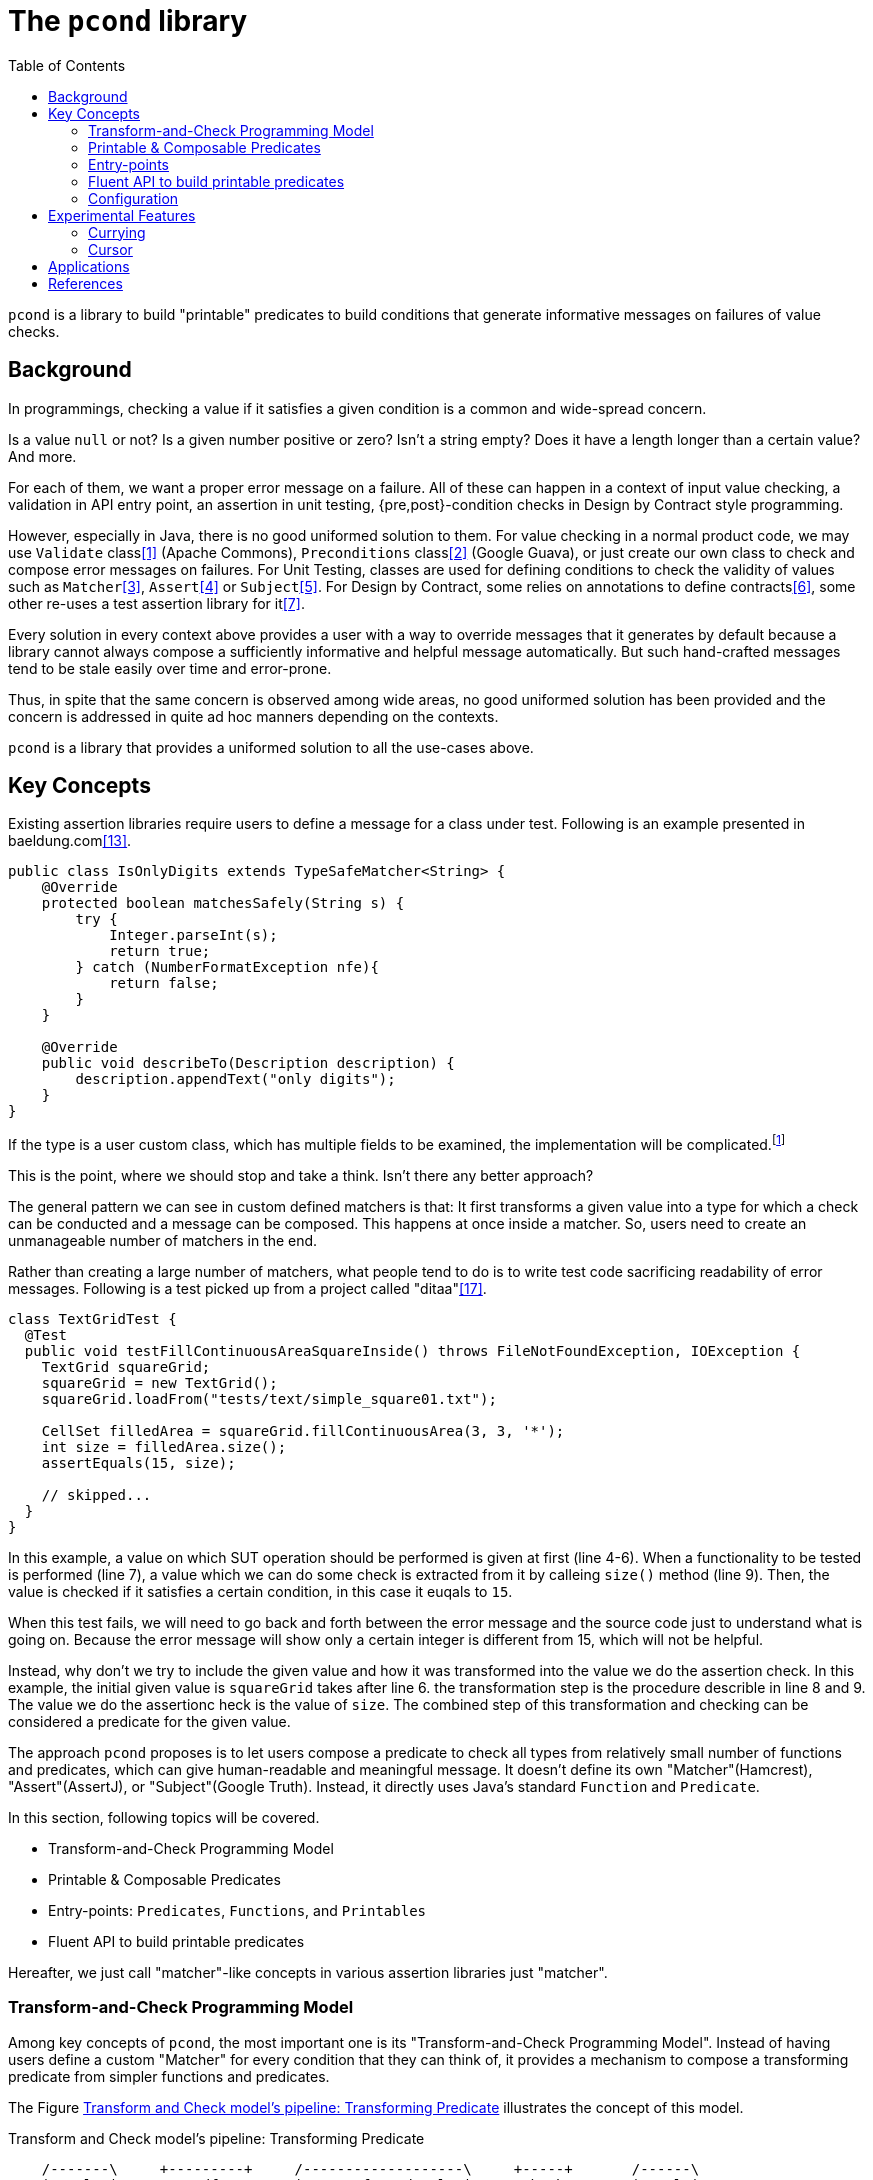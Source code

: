 :toc:

= The `pcond` library

`pcond` is a library to build "printable" predicates to build conditions that generate informative messages on failures of value checks.

== Background

In programmings, checking a value if it satisfies a given condition is a common and wide-spread concern.

Is a value `null` or not?
Is a given number positive or zero?
Isn't a string empty?
Does it have a length longer than a certain value?
And more.

For each of them, we want a proper error message on a failure.
All of these can happen in a context of input value checking, a validation in API entry point, an assertion in unit testing, {pre,post}-condition checks in Design by Contract style programming.

However, especially in Java, there is no good uniformed solution to them.
For value checking in a normal product code, we may use `Validate` class<<Validates-apache-commons>> (Apache Commons), `Preconditions` class<<Preconditions-guava>> (Google Guava), or just create our own class to check and compose error messages on failures.
For Unit Testing, classes are used for defining conditions to check the validity of values such as `Matcher`<<hamcrest>>, `Assert`<<assertj>> or `Subject`<<google-truth>>.
For Design by Contract, some relies on annotations to define contracts<<java-dbc>>, some other re-uses a test assertion library for it<<valid4j>>.

Every solution in every context above provides a user with a way to override messages that it generates by default because a library cannot always compose a sufficiently informative and helpful message automatically.
But such hand-crafted messages tend to be stale easily over time and error-prone.

Thus, in spite that the same concern is observed among wide areas, no good uniformed solution has been provided and the concern is addressed in quite ad hoc manners depending on the contexts.

`pcond` is a library that provides a uniformed solution to all the use-cases above.

== Key Concepts

Existing assertion libraries require users to define a message for a class under test.
Following is an example presented in baeldung.com<<baeldung-hamcrest-custom>>.

[source,java]
----
public class IsOnlyDigits extends TypeSafeMatcher<String> {
    @Override
    protected boolean matchesSafely(String s) {
        try {
            Integer.parseInt(s);
            return true;
        } catch (NumberFormatException nfe){
            return false;
        }
    }

    @Override
    public void describeTo(Description description) {
        description.appendText("only digits");
    }
}
----

If the type is a user custom class, which has multiple fields to be examined, the implementation will be complicated.footnote:[Inside `matchesSafely` method, you will need to examine all the conditions are satisfied and define appropriate message in the `describeTo` method.
You will need to define your `Matcher` class for every condition you want to examine in your test methods.
Another approach is to define matchers for every combination of fields and conditions to be examined.
Either way it is not only costly but also error-prone.]

This is the point, where we should stop and take a think.
Isn't there any better approach?

The general pattern we can see in custom defined matchers is that: It first transforms a given value into a type for which a check can be conducted and a message can be composed.
This happens at once inside a matcher.
So, users need to create an unmanageable number of matchers in the end.

Rather than creating a large number of matchers, what people tend to do is to write test code sacrificing readability of error messages.
Following is a test picked up from a project called "ditaa"<<ditaaTest>>.

[source%nowrap, java, %linenums]
----
class TextGridTest {
  @Test
  public void testFillContinuousAreaSquareInside() throws FileNotFoundException, IOException {
    TextGrid squareGrid;
    squareGrid = new TextGrid();
    squareGrid.loadFrom("tests/text/simple_square01.txt");

    CellSet filledArea = squareGrid.fillContinuousArea(3, 3, '*');
    int size = filledArea.size();
    assertEquals(15, size);

    // skipped...
  }
}
----

In this example, a value on which SUT operation should be performed is given at first (line 4-6).
When a functionality to be tested is performed (line 7), a value which we can do some check is extracted from it by calleing `size()` method (line 9).
Then, the value is checked if it satisfies a certain condition, in this case it euqals to `15`.

When this test fails, we will need to go back and forth between the error message and the source code just to understand what is going on.
Because the error message will show only a certain integer is different from 15, which will not be helpful.

Instead, why don't we try to include the given value and how it was transformed into the value we do the assertion check.
In this example, the initial given value is `squareGrid` takes after line 6.
the transformation step is the procedure describle in line 8 and 9.
The value we do the assertionc heck is the value of `size`.
The combined step of this transformation and checking can be considered a predicate for the given value.

The approach `pcond` proposes is to let users compose a predicate to check all types from relatively small number of functions and predicates, which can give human-readable and meaningful message.
It doesn't define its own "Matcher"(Hamcrest), "Assert"(AssertJ), or "Subject"(Google Truth).
Instead, it directly uses Java's standard `Function` and `Predicate`.

In this section, following topics will be covered.

* Transform-and-Check Programming Model
* Printable & Composable Predicates
* Entry-points: `Predicates`, `Functions`, and `Printables`
* Fluent API to build printable predicates

Hereafter, we just call "matcher"-like concepts in various assertion libraries just "matcher".

[[transformAndCheckProgrammingModel]]
=== Transform-and-Check Programming Model

Among key concepts of `pcond`, the most important one is its "Transform-and-Check Programming Model".
Instead of having users define a custom "Matcher" for every condition that they can think of, it provides a mechanism to compose a transforming predicate from simpler functions and predicates.

The Figure <<transformAndCheckPipeline>> illustrates the concept of this model.

[ditaa]
[[transformAndCheckPipeline]]
.Transform and Check model's pipeline: Transforming Predicate
----
    /-------\     +---------+     /-------------------\     +-----+       /------\
    |T:value|<----+trandform+--=->|R:transformed value|<----+check+-=---->|result|
    \-------/     +---------+     \-------------------/     +-----+       \------/
                     ^                                         ^
                     |                                         |
                     |                                         +--- A checker predicate
                     +--- A transformer function
----

A transformer function transforms a given value of type `T` into a value of `R`.
This entire pipeline can be considered one predicate for value type `T`.
Thus, it can be used as a part of another transforming predicate, or vice versa.
Also, note that a function can be chained by `Function#andThen` method,

If both a transformer function and a checker function can generate a human-readable message, we would be able to compose a sufficiently informative message.

For instance:

- Given `value`,
- When __transform__ is applied, it returns `transformed value`,
- Then the __check__ is passed/failed"

With this model, "a string 'hello' is longer than 10" can be expressed as follows:

- Given `value`:"hello",
- When `length` is applied, it returns `5`,
- Then the `greaterThan[10]` is failed"

This is still informative and understandable.

The remaining part is how to make transforming predicates render human-readable messages.
For instance, messages that Hamcrest renders becomes hard to understand when a failed condition is complex.
For the approach `pcond` takes to make it informative yet understandable, please check <<printableAndComposablePredicates>>.

[[printableAndComposablePredicates]]
=== Printable & Composable Predicates

If we desire to provide something more or less similar to `power-assert` in Java, we need a mechanism to make predicate and its runtime evaluation result programmatically accessible.footnote:[There is an existing attempt to implement `power-assert` in Java, however, the project hasn't been updated for years and its most recent binary isn't found in public repositories anymore.<<java-power-assert>>]

The ideas behind `pcond` 's approach are:

1. Checks programmers want to conduct can be modeled as a composition of simpler conditions.
As discussed in the <<transformAndCheckProgrammingModel>>.
2. It provides predicates composed from others, such as `not`, `allOf`, and `anyOf`, so that a user can build any condition from simpler ones using the operators.
3. A mechanism to compose a human-readable message to describe what happened when a check fails.

Following is an actual example to test if `ExampleClass` gives a proper message as a return value of `salute` method.

[%nowrap, java]
----
public class PcondExample {
  class ExampleClass {
    public String salute() {
      return "Hello, I am " + this;
    }
  }

  @Test
  public void exampleTestMethod() {
    assertThat(
      new ExampleClass(),
      Predicates.<ExampleClass, String>transform(call("salute", "Hello")) // <1>
        .check(allOf(containsString("Hello"),
                     containsString("ExampleType")))); // <2>
  }
}
----
<1> It is suggested to explicitly specify type parameters, which are type before transformation and type after transformation.
In this case `ExampleClass` is an input to the transforming function and `String` is its output.
<2> This check will make the test fail because the name of class under test is `ExampleClass`, not `ExampleType`.

The library composes a following message on the failure for "actual" value part.

[%nowrap]
----
    ExampleClass@12345           ->transform:<>.salute()          ->"Hello, I am ExampleClass@12345"
    "Hello, I am ExampleClass..."->check:allOf                    ->false
                                 ->    containsString[Hello]      ->true
[0]                              ->    containsString[ExampleType]->false

.Detail of failure [0]
---
Hello, I am ExampleClass@12345
---
----

Thus, you can see that both the test code and the message will be readable, informative, and structured without writing any redundant and error prone hand crafted message.

// suppress inspection "AsciiDocLinkResolve"
For the mechanism `pcond` implemented this, check link:apidocs/com/github/dakusui/pcond/core/package-summary.html[Package com.github.dakusui.pcond.core]

====
To the view of the author of `pcond`, the pain comes from the lack of introspection capability of Java.
If Java had the capability as other languages (e.g. JavaScript), you could implement a library like `power-assert`<<power-assert>>.
With that, just construct a predicate whatever you want and let it be evaluated.
It will print an error message like below:

[[PowerAssertExample]]
.power-assert example
----
  1) Array #indexOf() should return index when the value is present:
     AssertionError: # path/to/test/mocha_node.js:10

  assert(ary.indexOf(zero) === two)
         |   |       |     |   |
         |   |       |     |   2
         |   -1      0     false
         [1,2,3]

  [number] two
  => 2
  [number] ary.indexOf(zero)
  => -1
----

If you try to build such a library in Java, you will need to resort to instrumentation, which delivers an intrusive usage manner.
In fact, there exists a github repository that provides "power-assert" for Java; "power-assert-java".
However, the library seems not to be maintained and the recent binaries aren't available in public nexus repositories anymore.
====

=== Entry-points

As already discussed, an assertion is composed by connecting functions and predicates in the model.
Such functions and predicates should be relatively small number and reused across assertions.
`pcond` has built-in functions and predicates for users to save their time.
They are created by static factory methods defined in the entry point classes presented in this section.

It is recommended to static import those methods when possible for the sake of readability.

==== Predicates

`Predicates` is an entry-point class that holds methods to create re-usable predicates to examine a given value.
For instance, `isEqualTo`, `greaterThan`, `greaterThanOrEqualTo`, `littleThan`, etc.

Note that this entry-point class also has methods to create a new predicate from given ones, such as `allOf`, `anyOf`, `and`, `or`, and `not`.
`allOf` and `and` creates a new predicate of a conjunction of given ones (child predicates).
Similarly, `anyOf` and `or` creates a new predicate of a disjunction of them.
`allOf` and `anyOf` continue the evaluation of child predicates even if one of them results in `false` or throws an exception.

One important static factory method in this entry-point class is `transform(String, Function<O, P>)`.
This returns a factory object to create a transforming predicate and `check(String, Predicate<? super P>)` is the method to create it.
Following is an example to use it.

[%nowrap,java]
----
import com.github.dakusui.pcond.forms.Predicates;
public class TransformingPredicateExample {
    public void example() {
        Predicate<String> p = Predicates.<String, Integer>transform("length", String::length).check("isGreaterThan[10]", i -> i > 10);
        System.out.println(p);
    }
}
----

Note that sometimes Java compiler cannot infer appropriate types from the context around `transform` method.
It is a good idea to explicitly specify them when you see compilation errors around it.


==== Functions

To support custom types, it needs to provide a way to invoke a method whose name and arguments are given through parameters.
`Functions.call(String, Object... args)` is the method for this.
There is a few variants of this method such as `Functions.call(MethodQuery) in `Functions` entry point class.
Also it has several methods that convert a supported class into another.
For instance, `length` transforms a `String` to `int` by calling `String#length` method.

Functions returned by methods defined in this class can be connected by `Function.andThen(Function)` method.

==== Printables

Still sometimes you may want to define your own functions and predicates.

- `Printables.function(String, Function)`
- `Printables.function(Supplier<String>, Function)`
- `Printables.predicate(String, Predicate)`
- `Printables.predicate(Supplier<String>, Predicate)`

// suppress inspection "AsciiDocLinkResolve"
link:apidocs/com/github/dakusui/pcond/forms/Printables.html[Class com.github.dakusui.pcond.forms.Printables].

=== Fluent API to build printable predicates

Nowadays, modern assertion libraries such as AssertJ<<assertj>> or Google Truth<<google-truth>> has so called "Fluent" programming API, where method calls can be chained and your IDE can suggest next possible method call.

`pcond` also has similar API.
You can use it by starting `xyzValue` methods in `Statement` interface, where `xyz` will be one of `string`, `double`, `float`, `long`, `integer`, `short`, `boolean`, `object`, `list`, and `stream`.
Each of them returns a `Transformer` such as `StringTransformer`, which has appropriate methods to transform the value into the same or other supported value type.
Once transformation is done and to check if the transformed value is expected, you can call `then` method, which returns a `Checker`, which has available ways to check the value.

[source, java]
----
import Statement.stringValue;

public class FluentExample {
  @Test
  public void string_assertThatTest_failed() {
    String givenValue = "helloWorld";
    assertStatement(stringValue(givenValue)
        .toLowerCase()
        .then()
        .isEqualTo("HELLOWORLD"));
  }
}
----

=== Configuration

`pcond` has a capability to configure some of its behaviors at runtime.
Such as choosing exceptions to be thrown on an assertion failure, number of characters for input value, action, and output value columns, etc.
// suppress inspection "AsciiDocLinkResolve"
For the further details, check link:apidocs/com/github/dakusui/pcond/validator/Validator.Configuration.html[Class com.github.dakusui.pcond.validator.Validator.Configuration].

== Experimental Features

=== Currying

Currying is the technique of translating a function with multiple parameters into a sequence of functions, each taking a single parameter<<currying>>.

`pcond` employs this technique to construct an assertion that examines if a relationship between two or more collections.

With this feature, you can write a test like this:

[%nowrap, java]
----
public class NestCurryingAndContextExample {
    public void example() {
        assertThat(
            Stream.of("Hi", "hello", "world"),
            transform(nest(asList("1", "2", "o")))
                              // Experimentals.toCurriedContext
                .check(noneMatch(toCurriedContextPredicate(stringEndsWith(), 0, 1))));
    }
}
----

This test is checking if no element in the first given list (`"Hi"`, `"hello`, "world") starts with an element in the second list (`"1"`, `"2"`, `"o"`).

// suppress inspection "AsciiDocLinkResolve"
For more details, check link:apidocs/com/github/dakusui/pcond/experimentals/currying/package-summary.html[Package com.github.dakusui.pcond.core].

=== Cursor

It is a common situation, where you have a list of string tokens and you want to examine if they appear in another string in the order.

That is, you have a list ("hello", "world", "all") and they are found in a string such as `"hello, Lisa, god's in his heaven all's right with the world."`, which should fail because after `world`, `all` is not found.
We can think of a regular expression to check it, but on a failure, does it give us sufficiently informative message that indicates to which element the check has succeeded, etc.?

We can think of a similar check for a list, not a string, where ("hello", "world", "all") can be found in this order in a given list: ("hello", "all", "world", "network", "news")

With the `cursor` package's functionality, you can build a test like following.

[%nowrap, java]
----
    @Test(expected = ComparisonFailure.class)
    public void givenSomeToBeFoundSomeNotToBe$whenFindElements$thenFailed() {
      List<String> list = asList("Hello", "world", "", "everyone", "quick", "brown", "fox", "runs", "forever");
      list.forEach(System.out::println);
      TestAssertions.assertThat(list,
          Cursors.findElements(
              Predicates.isEqualTo("world"),
              Predicates.isEqualTo("cat"), Predicates.isEqualTo("organization"), Predicates.isNotNull(), Predicates.isEqualTo("fox"), Predicates.isEqualTo("world")));
    }
----

This will print an error message as follows:

[%nowrap]
----
    ["Hello","world",""...;9]   ->transform:toCursoredList                ->["Hello","world",""...;9]
    Cursors$CursoredList@f5f2bb7->check:allOf                             ->false
                                ->    findElementBy[isEqualTo[world]]     ->true
[0]                             ->    findElementBy[isEqualTo[cat]]       ->false
[1]                             ->    findElementBy[isEq...[organization]]->false
                                ->    findElementBy[isNotNull]            ->true
                                ->    findElementBy[isEqualTo[fox]]       ->true
[2]                             ->    findElementBy[isEqualTo[world]]     ->false
[3]                             ->    (end)                               ->false

.Detail of failure [0]
---
CursoredList:[Hello, world, , everyone, quick, brown, fox, runs, forever]
---

.Detail of failure [1]
---
CursoredList:[Hello, world, , everyone, quick, brown, fox, runs, forever]
---
...
----

== Applications

`pcond` itself only has a capability to build predicates.
To use it as a DbC, value checking, or test assertion library, you need wrapper libraries.

thincrest-pcond<<thincrest-pcond>>::
A wrapper library for test assertions.
It comes with metamorphic testing<<metamorphic-testing>> support.

valid8j-pcond<<valid8j-pcond>>::
A wrapper library for DbC-based programming and value checking.

`pcond`, `thincrest-pcond`, `valid8j-pcond` themselves are software products, which may evolve over time.
The programming interface of `pcond` can be modified over-time and it may introduce incompatibility between versions.

Here is a problem.
If `thincres-pcond` and `valid8j-pcond` were depending directly on `pcond`, what will happen?
Even if you only want to upgrade `thincrest-pcond`, which is used for test-side code, to a newer version, you may also need to upgrade `valid8j-pcond`, which is used for product-side code.
Because the new `thincrest-pcond` may depend on a newer version of `pcond`, which is not compatible with the `pcond` used by `valid8j-pcond` in the product side.
This is usually not acceptable.

So, those libraries take the following approach in Maven's `generate-source`.:

1. Copy the source code of `pcond` at the beginning of a build procedure.
2. Move all the source file to a dedicated package.
For `thincrest`, all the source files under `com.github.dakusui.pcond` will be moved to `com.github.dakusui.thincrest_pcond`.
For `valid8j`, it will be `com.github.dakusui.valid8j_pcond`.

Thus, you can use different versions of `pcond` for `thincrest` and `pcond` for `valid8j`, independently.

Note that you need to be careful of the classes, which appear in both packages such as `Predicates`, `Functions`, or `Printables`, especially when you are working with `thincrest-pcond` in test-side code.
If you write test assertions using `valid8j` 's entry points, the error messages on a failure will become poor.
Because the message composing mechanism of `thincrest-pcond` can work with the `pcond` 's classes under the package for it (i.e. `com.github.dakusui.thincrest_pcond`).
For product-side codes, `thincrest-pcond` is not visible, but this is not vice-versa and `valid8j-pcond` is visible for `thincrest-pcond`.
This is why we human need to be careful of it.


[bibliography]
== References

- [[[Validates-apache-commons, 1]]] Validates, Apache Commons https://commons.apache.org/proper/commons-lang/apidocs/org/apache/commons/lang3/Validate.html[Validate class]
- [[[Preconditions-guava, 2]]] Preconditions, Google Guava https://guava.dev/releases/19.0/api/docs/com/google/common/base/Preconditions.html[Preconditions class]
- [[[hamcrest, 3]]] Hamcrest, Matchers that can be combined to create flexible expressions of intent, https://hamcrest.org/[Hamcrest]
- [[[assertj, 4]]] AssertJ, Fluent assertions for java, https://joel-costigliola.github.io/assertj/[AssertJ]
- [[[google-truth, 5]]] Truth - Fluent assertions for Java and Android, https://truth.dev/[Google Truth]
- [[[java-dbc, 6]]] Java DbC https://github.com/neopragma/java-dbc[Java-DbC]
- [[[valid4j, 7]]] valid4j https://www.valid4j.org/[valid4j]
- [[[java-power-assert, 8]]] java-power-assert https://github.com/jkschneider/java-power-assert
- [[[thincrest-pcond, 9]]] thincrest-pcond
- [[[valid8j-pcond, 10]]] valid8j
- [[[DbCbyExample, 11]]] "Design by Contract, by Example" by Richard Mitchell and Jim McKim, 2002, Jim McKim, Richard Mitchell
- [[[power-assert, 12]]] power-assert https://github.com/power-assert-js/power-assert
- [[[baeldung-hamcrest-custom, 13]]] https://www.baeldung.com/hamcrest-custom-matchers[hamcrest-custom-matchers, baeldung.com]
- [[[java-json-serialization, 14]]] Efficient JSON serialization with Jackson and Java
 https://blogs.oracle.com/javamagazine/post/java-json-serialization-jackson[blogs.oracle.com]
- [[[currying, 15]]] Currying - Wikipedia https://en.wikipedia.org/wiki/Currying[Currying]
- [[[metamorphic-testing, 16]]] Design by Contract - Wikipedia https://en.wikipedia.org/wiki/Metamorphic_testing[Metamorphic testing]
- [[[ditaaTest, 17]]] TextGridTest in ditaa project https://github.com/dakusui/ditaa/blob/master/test/java/org/stathissideris/ascii2image/test/TextGridTest.java[TextGridTest]
